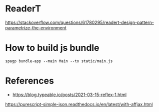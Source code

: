 * ReaderT
https://stackoverflow.com/questions/61780295/readert-design-pattern-parametrize-the-environment


* How to build js bundle
~spagp bundle-app --main Main --to static/main.js~


* References
- https://blog.typeable.io/posts/2021-03-15-reflex-1.html
https://purescript-simple-json.readthedocs.io/en/latest/with-affjax.html
